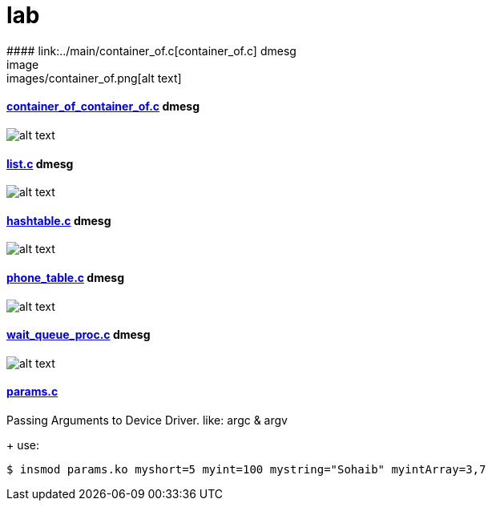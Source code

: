 # lab
#### link:../main/container_of.c[container_of.c] dmesg
image:images/container_of.png[alt text]

#### link:../main/container_of_container_of.c[container_of_container_of.c] dmesg
image:images/container_of_container_of.png[alt text]

#### link:../main/list.c[list.c] dmesg
image:images/list.png[alt text]

#### link:../main/hashtable.c[hashtable.c] dmesg
image:images/hashtable.png[alt text]

#### link:../main/phone_table.c[phone_table.c] dmesg
image:images/phone_table.png[alt text]

#### link:../main/wait_queue_proc.c[wait_queue_proc.c] dmesg
image:images/wait_queue_proc.png[alt text]

#### link:../main/params.c[params.c]
Passing Arguments to Device Driver. like: argc & argv
+
use:
[source,bash]
----
$ insmod params.ko myshort=5 myint=100 mystring="Sohaib" myintArray=3,7
----



